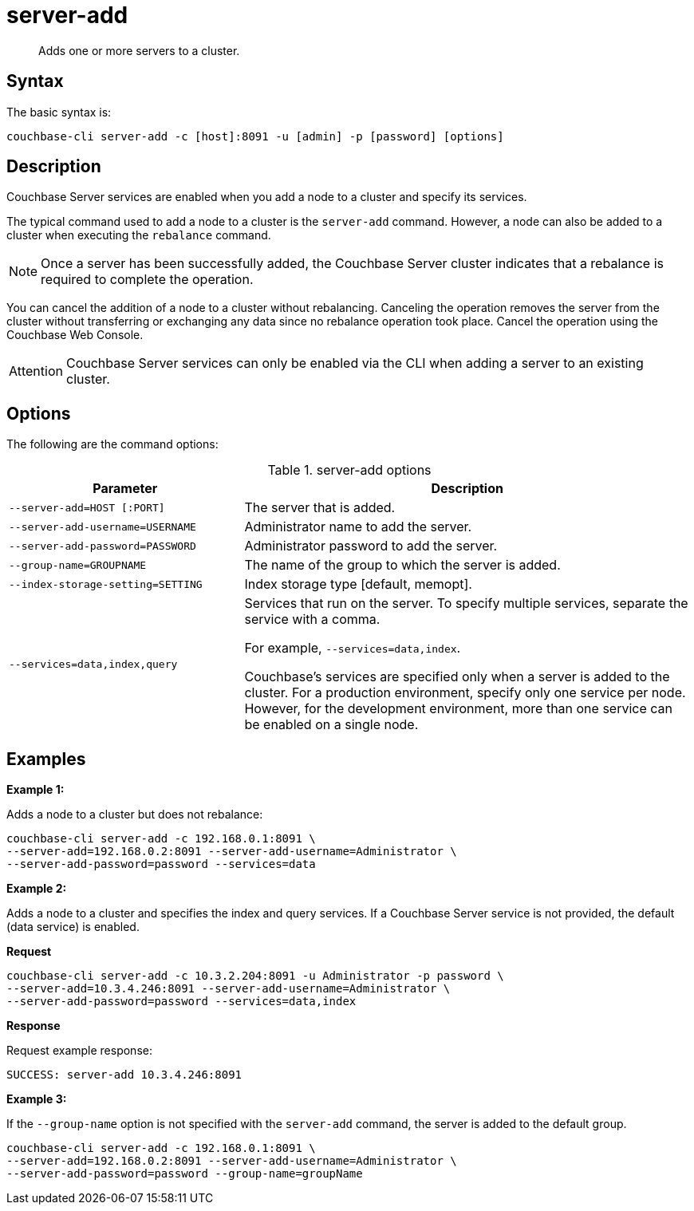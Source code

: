 [#cli-index]
= server-add
:page-type: reference

[abstract]
Adds one or more servers to a cluster.

== Syntax

The basic syntax is:

----
couchbase-cli server-add -c [host]:8091 -u [admin] -p [password] [options]
----

== Description

Couchbase Server services are enabled when you add a node to a cluster and specify its services.

The typical command used to add a node to a cluster is the [.cmd]`server-add` command.
However, a node can also be added to a cluster when executing the [.cmd]`rebalance` command.

NOTE: Once a server has been successfully added, the Couchbase Server cluster indicates that a rebalance is required to complete the operation.

You can cancel the addition of a node to a cluster without rebalancing.
Canceling the operation removes the server from the cluster without transferring or exchanging any data since no rebalance operation took place.
Cancel the operation using the Couchbase Web Console.

[caption=Attention]
IMPORTANT: Couchbase Server services can only be enabled via the CLI when adding a server to an existing cluster.

== Options

The following are the command options:

.server-add options
[cols="100,191"]
|===
| Parameter | Description

| `--server-add=HOST [:PORT]`
| The server that is added.

| `--server-add-username=USERNAME`
| Administrator name to add the server.

| `--server-add-password=PASSWORD`
| Administrator password to add the server.

| `--group-name=GROUPNAME`
| The name of the group to which the server is added.

| `--index-storage-setting=SETTING`
| Index storage type [default, memopt].

| `--services=data,index,query`
| Services that run on the server.
To specify multiple services, separate the service with a comma.

For example, `--services=data,index`.

Couchbase's services are specified only when a server is added to the cluster.
For a production environment, specify only one service per node.
However, for the development environment, more than one service can be enabled on a single node.
|===

== Examples

*Example 1:*

Adds a node to a cluster but does not rebalance:

----
couchbase-cli server-add -c 192.168.0.1:8091 \
--server-add=192.168.0.2:8091 --server-add-username=Administrator \
--server-add-password=password --services=data
----

*Example 2:*

Adds a node to a cluster and specifies the index and query services.
If a Couchbase Server service is not provided, the default (data service) is enabled.

*Request*

----
couchbase-cli server-add -c 10.3.2.204:8091 -u Administrator -p password \
--server-add=10.3.4.246:8091 --server-add-username=Administrator \
--server-add-password=password --services=data,index
----

*Response*

Request example response:

----
SUCCESS: server-add 10.3.4.246:8091
----

*Example 3:*

If the `--group-name` option is not specified with the `server-add` command, the server is added to the default group.

----
couchbase-cli server-add -c 192.168.0.1:8091 \
--server-add=192.168.0.2:8091 --server-add-username=Administrator \
--server-add-password=password --group-name=groupName
----
